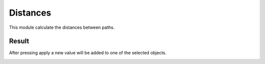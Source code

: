 
Distances
==================================

This module calculate the distances between paths.

.. image:: /_static/modules/distances-module.png


------------------------
Result
------------------------

After pressing apply a new value will be added to one of the selected objects.

.. image:: /_static/modules/distances-module-result.png